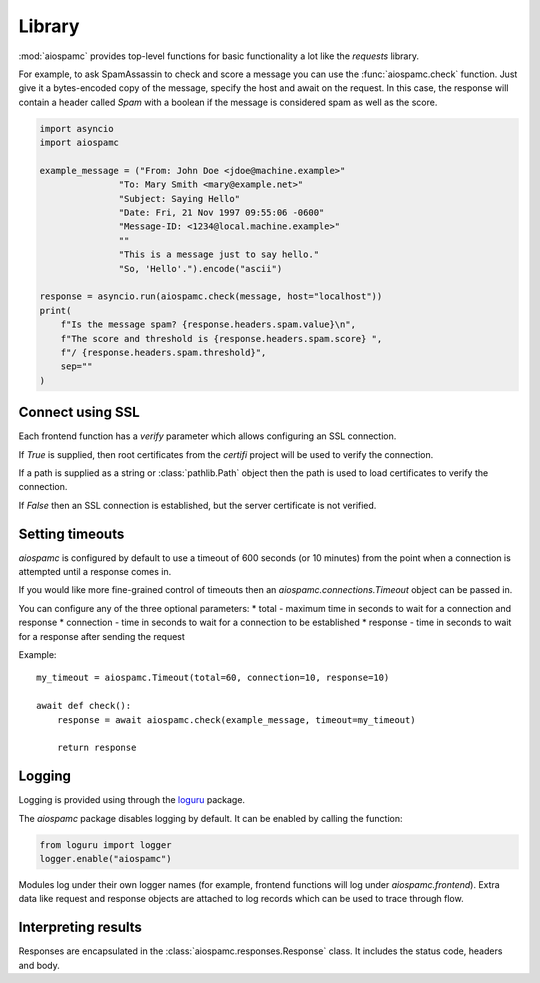 #######
Library
#######

:mod:`aiospamc` provides top-level functions for basic functionality a lot like
the `requests` library.

For example, to ask SpamAssassin to check and score a message you can use the
:func:`aiospamc.check` function.  Just give it a bytes-encoded copy of the
message, specify the host and await on the request.  In this case, the response
will contain a header called `Spam` with a boolean if the message is considered
spam as well as the score.

.. code-block:: python

    import asyncio
    import aiospamc

    example_message = ("From: John Doe <jdoe@machine.example>"
                   "To: Mary Smith <mary@example.net>"
                   "Subject: Saying Hello"
                   "Date: Fri, 21 Nov 1997 09:55:06 -0600"
                   "Message-ID: <1234@local.machine.example>"
                   ""
                   "This is a message just to say hello."
                   "So, 'Hello'.").encode("ascii")

    response = asyncio.run(aiospamc.check(message, host="localhost"))
    print(
        f"Is the message spam? {response.headers.spam.value}\n",
        f"The score and threshold is {response.headers.spam.score} ",
        f"/ {response.headers.spam.threshold}",
        sep=""
    )

*****************
Connect using SSL
*****************

Each frontend function has a `verify` parameter which allows configuring an SSL
connection.

If `True` is supplied, then root certificates from the `certifi` project
will be used to verify the connection.

If a path is supplied as a string or :class:`pathlib.Path` object then the path
is used to load certificates to verify the connection.

If `False` then an SSL connection is established, but the server certificate
is not verified.

****************
Setting timeouts
****************

`aiospamc` is configured by default to use a timeout of 600 seconds (or 10 minutes)
from the point when a connection is attempted until a response comes in.

If you would like more fine-grained control of timeouts then an
`aiospamc.connections.Timeout` object can be passed in.

You can configure any of the three optional parameters:
* total - maximum time in seconds to wait for a connection and response
* connection - time in seconds to wait for a connection to be established
* response - time in seconds to wait for a response after sending the request

Example::

    my_timeout = aiospamc.Timeout(total=60, connection=10, response=10)

    await def check():
        response = await aiospamc.check(example_message, timeout=my_timeout)

        return response

*******
Logging
*******

Logging is provided using through the `loguru <https://github.com/Delgan/loguru>`_ package.

The `aiospamc` package disables logging by default. It can be enabled by calling the
function:

.. code-block::

    from loguru import logger
    logger.enable("aiospamc")

Modules log under their own logger names (for example, frontend functions will log under
`aiospamc.frontend`). Extra data like request and response objects are attached to log
records which can be used to trace through flow.

********************
Interpreting results
********************

Responses are encapsulated in the :class:`aiospamc.responses.Response` class.
It includes the status code, headers and body.
